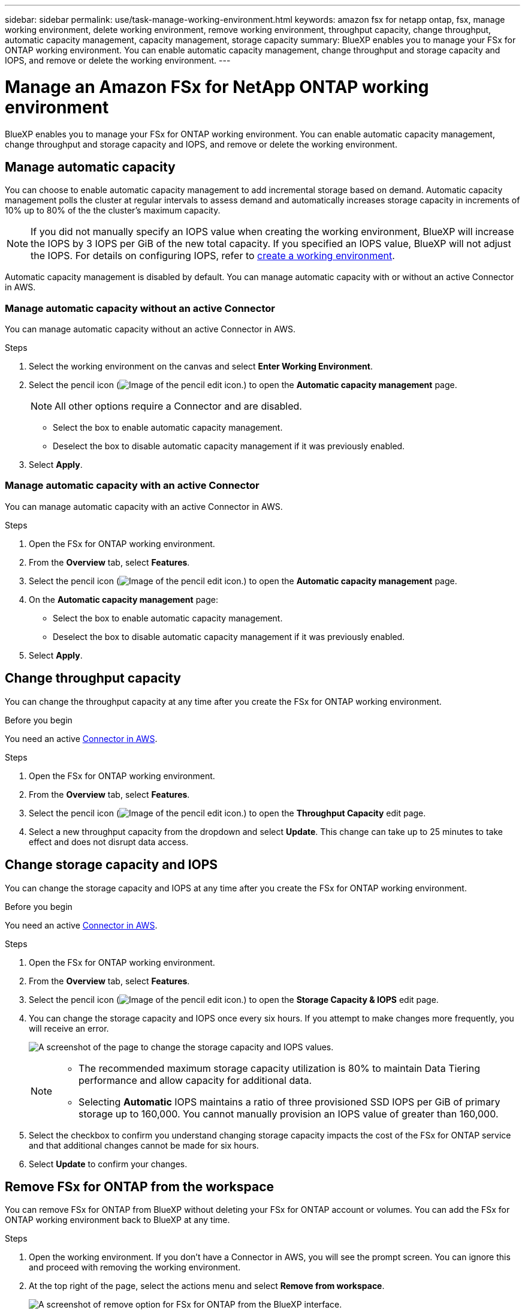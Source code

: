---
sidebar: sidebar
permalink: use/task-manage-working-environment.html
keywords: amazon fsx for netapp ontap, fsx, manage working environment, delete working environment, remove working environment, throughput capacity, change throughput, automatic capacity management, capacity management, storage capacity
summary: BlueXP enables you to manage your FSx for ONTAP working environment. You can enable automatic capacity management, change throughput and storage capacity and IOPS, and remove or delete the working environment.
---

= Manage an Amazon FSx for NetApp ONTAP working environment
:hardbreaks:
:nofooter:
:icons: font
:linkattrs:
:imagesdir: ../media/

[.lead]
BlueXP enables you to manage your FSx for ONTAP working environment. You can enable automatic capacity management, change throughput and storage capacity and IOPS, and remove or delete the working environment.

== Manage automatic capacity
You can choose to enable automatic capacity management to add incremental storage  based on demand. Automatic capacity management polls the cluster at regular intervals to assess demand and automatically increases storage capacity in increments of 10% up to 80% of the the cluster's maximum capacity. 

NOTE: If you did not manually specify an IOPS value when creating the working environment, BlueXP will increase the IOPS by 3 IOPS per GiB of the new total capacity. If you specified an IOPS value, BlueXP will not adjust the IOPS. For details on configuring IOPS, refer to link:task-creating-fsx-working-environment.html#create-an-amazon-fsx-for-ontap-working-environment[create a working environment].

Automatic capacity management is disabled by default. You can manage automatic capacity with or without an active Connector in AWS. 

=== Manage automatic capacity without an active Connector
You can manage automatic capacity without an active Connector in AWS. 

.Steps

. Select the working environment on the canvas and select *Enter Working Environment*. 
. Select the pencil icon (image:icon-pencil.png[Image of the pencil edit icon.]) to open the *Automatic capacity management* page.
+
NOTE: All other options require a Connector and are disabled. 

* Select the box to enable automatic capacity management. 
* Deselect the box to disable automatic capacity management if it was previously enabled.
. Select *Apply*.


=== Manage automatic capacity with an active Connector
You can manage automatic capacity with an active Connector in AWS. 

.Steps

. Open the FSx for ONTAP working environment. 
. From the *Overview* tab, select *Features*. 
. Select the pencil icon (image:icon-pencil.png[Image of the pencil edit icon.]) to open the *Automatic capacity management* page.
. On the *Automatic capacity management* page: 
* Select the box to enable automatic capacity management. 
* Deselect the box to disable automatic capacity management if it was previously enabled. 
. Select *Apply*.

== Change throughput capacity

You can change the throughput capacity at any time after you create the FSx for ONTAP working environment. 

.Before you begin

You need an active https://docs.netapp.com/us-en/bluexp-setup-admin/task-quick-start-connector-aws.html[Connector in AWS^].

.Steps

. Open the FSx for ONTAP working environment. 
. From the *Overview* tab, select *Features*. 
. Select the pencil icon (image:icon-pencil.png[Image of the pencil edit icon.]) to open the *Throughput Capacity* edit page.
. Select a new throughput capacity from the dropdown and select *Update*. This change can take up to 25 minutes to take effect and does not disrupt data access.

== Change storage capacity and IOPS

You can change the storage capacity and IOPS at any time after you create the FSx for ONTAP working environment. 

.Before you begin

You need an active https://docs.netapp.com/us-en/bluexp-setup-admin/task-quick-start-connector-aws.html[Connector in AWS^].

.Steps

. Open the FSx for ONTAP working environment. 
. From the *Overview* tab, select *Features*. 
. Select the pencil icon (image:icon-pencil.png[Image of the pencil edit icon.]) to open the *Storage Capacity & IOPS* edit page.
. You can change the storage capacity and IOPS once every six hours. If you attempt to make changes more frequently, you will receive an error.
+
image:screenshot-configure-iops.png[A screenshot of the page to change the storage capacity and IOPS values.]
+
[NOTE]
================
* The recommended maximum storage capacity utilization is 80% to maintain Data Tiering performance and allow capacity for additional data.
* Selecting *Automatic* IOPS maintains a ratio of three provisioned SSD IOPS per GiB of primary storage up to 160,000. You cannot manually provision an IOPS value of greater than 160,000.
================
. Select the checkbox to confirm you understand changing storage capacity impacts the cost of the FSx for ONTAP service and that additional changes cannot be made for six hours. 
. Select *Update* to confirm your changes. 


== Remove FSx for ONTAP from the workspace

You can remove FSx for ONTAP from BlueXP without deleting your FSx for ONTAP account or volumes. You can add the FSx for ONTAP working environment back to BlueXP at any time.

.Steps

. Open the working environment. If you don't have a Connector in AWS, you will see the prompt screen. You can ignore this and proceed with removing the working environment.

. At the top right of the page, select the actions menu and select *Remove from workspace*.
+
image:screenshot_fsx_working_environment_remove.png[A screenshot of remove option for FSx for ONTAP from the BlueXP interface.]

. Select *Remove* to remove FSx for ONTAP from BlueXP.

== Delete the FSx for ONTAP working environment

You can delete the FSx for ONTAP from BlueXP.

WARNING: This action will delete all resources associated with the working environment. This action cannot be undone.

.Before you begin
Before deleting the working environment, you must: 

* Break all replication relationships with this working environment.
* link:task-manage-fsx-volumes.html#delete-volumes[Delete all volumes] associated with the file system. You will need an active Connector in AWS to remove or delete volumes.
+
NOTE: Failed volumes must be deleted using the AWS Management Console or CLI. 

.Steps

. Open the working environment. If you don't have a Connector in AWS, you will see the prompt screen. You can ignore this and proceed to deleting the working environment.

. At the top right of the page, select the actions menu and select *Delete*.
+
image:screenshot_fsx_working_environment_delete.png[A screenshot of delete option for FSx for ONTAP from the BlueXP interface.]

. Enter the name of the working environment and select *Delete*.
